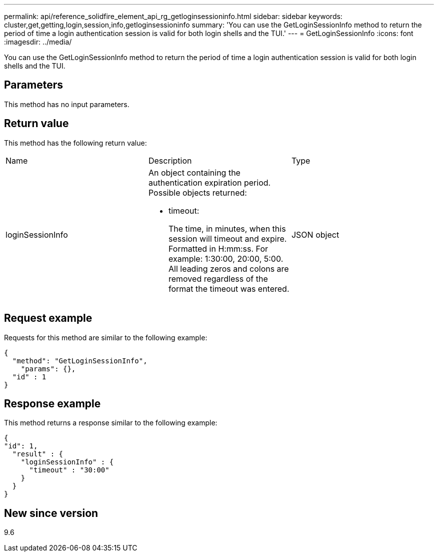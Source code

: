 ---
permalink: api/reference_solidfire_element_api_rg_getloginsessioninfo.html
sidebar: sidebar
keywords: cluster,get,getting,login,session,info,getloginsessioninfo
summary: 'You can use the GetLoginSessionInfo method to return the period of time a login authentication session is valid for both login shells and the TUI.'
---
= GetLoginSessionInfo
:icons: font
:imagesdir: ../media/

[.lead]
You can use the GetLoginSessionInfo method to return the period of time a login authentication session is valid for both login shells and the TUI.

== Parameters

This method has no input parameters.

== Return value

This method has the following return value:

|===
| Name| Description| Type
a|
loginSessionInfo
a|
An object containing the authentication expiration period. Possible objects returned:

* timeout:
+
The time, in minutes, when this session will timeout and expire. Formatted in H:mm:ss. For example: 1:30:00, 20:00, 5:00. All leading zeros and colons are removed regardless of the format the timeout was entered.

a|
JSON object
|===

== Request example

Requests for this method are similar to the following example:

----
{
  "method": "GetLoginSessionInfo",
    "params": {},
  "id" : 1
}
----

== Response example

This method returns a response similar to the following example:

----
{
"id": 1,
  "result" : {
    "loginSessionInfo" : {
      "timeout" : "30:00"
    }
  }
}
----

== New since version

9.6
